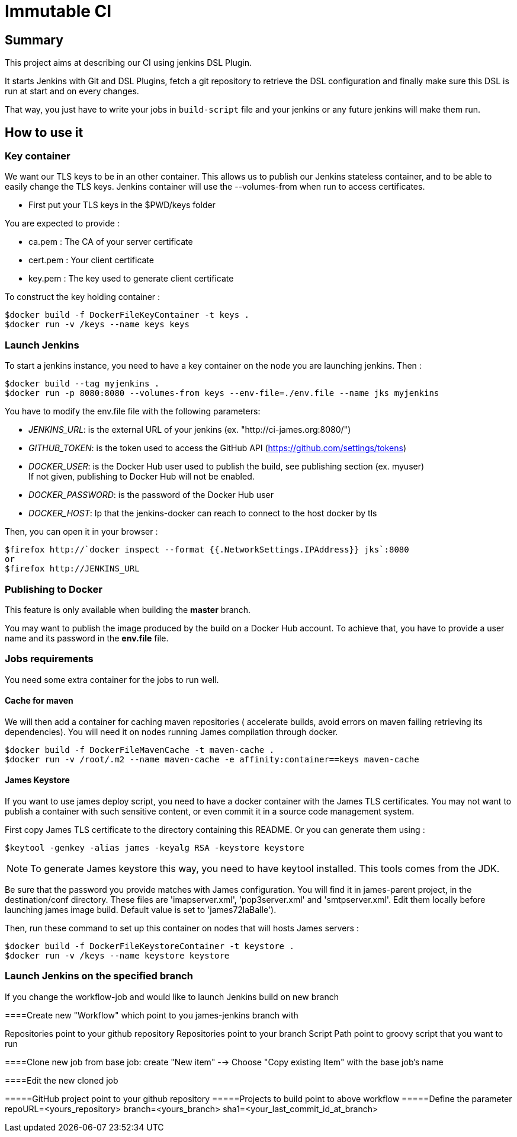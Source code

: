 = Immutable CI

== Summary

This project aims at describing our CI using jenkins DSL Plugin.

It starts Jenkins with Git and DSL Plugins, fetch a git repository to retrieve
the DSL configuration and finally make sure this DSL is run at start and
on every changes.

That way, you just have to write your jobs in `build-script` file and
your jenkins or any future jenkins will make them run.

== How to use it

=== Key container

We want our TLS keys to be in an other container. This allows us to publish our
 Jenkins stateless container, and to be able to easily change the TLS keys. 
Jenkins container will use the --volumes-from when run to access certificates.

 - First put your TLS keys in the $PWD/keys folder

You are expected to provide :

 - ca.pem : The CA of your server certificate
 - cert.pem : Your client certificate
 - key.pem : The key used to generate client certificate

To construct the key holding container :

----
$docker build -f DockerFileKeyContainer -t keys .
$docker run -v /keys --name keys keys
----

=== Launch Jenkins

To start a jenkins instance, you need to have a key container on the node you are 
launching jenkins. Then :

----
$docker build --tag myjenkins .
$docker run -p 8080:8080 --volumes-from keys --env-file=./env.file --name jks myjenkins
----

You have to modify the env.file file with the following parameters:

 - __JENKINS_URL__: is the external URL of your jenkins (ex. "http://ci-james.org:8080/")
 - __GITHUB_TOKEN__: is the token used to access the GitHub API (https://github.com/settings/tokens)
 - __DOCKER_USER__: is the Docker Hub user used to publish the build, see publishing section (ex. myuser) +
If not given, publishing to Docker Hub will not be enabled.
 - __DOCKER_PASSWORD__: is the password of the Docker Hub user
 - __DOCKER_HOST__: Ip that the jenkins-docker can reach to connect to the host docker by tls

Then, you can open it in your browser :

----
$firefox http://`docker inspect --format {{.NetworkSettings.IPAddress}} jks`:8080
or
$firefox http://JENKINS_URL
----

=== Publishing to Docker 

This feature is only available when building the *master* branch.

You may want to publish the image produced by the build on a Docker Hub account.
To achieve that, you have to provide a user name and its password in the *env.file* file.

=== Jobs requirements

You need some extra container for the jobs to run well.

==== Cache for maven

We will then add a container for caching maven repositories ( accelerate builds, 
avoid errors on maven failing retrieving its dependencies). You will need it on 
nodes running James compilation through docker.

----
$docker build -f DockerFileMavenCache -t maven-cache .
$docker run -v /root/.m2 --name maven-cache -e affinity:container==keys maven-cache
----

==== James Keystore

If you want to use james deploy script, you need to have a docker container 
with the James TLS certificates. You may not want to publish a container with 
such sensitive content, or even commit it in a source code management system.

First copy James TLS certificate to the directory containing this README. Or you can generate them using :

----
$keytool -genkey -alias james -keyalg RSA -keystore keystore
----

NOTE: To generate James keystore this way, you need to have keytool installed. This tools comes from the JDK.

Be sure that the password you provide matches with James configuration. You will 
find it in james-parent project, in the destination/conf directory. These files are 
'imapserver.xml', 'pop3server.xml' and 'smtpserver.xml'. Edit them locally before 
launching james image build. Default value is set to 'james72laBalle').

Then, run these command to set up this container on nodes that will hosts James servers :

----
$docker build -f DockerFileKeystoreContainer -t keystore .
$docker run -v /keys --name keystore keystore
----

=== Launch Jenkins on the specified branch
If you change the workflow-job and would like to launch Jenkins build on new branch

====Create new "Workflow" which point to you james-jenkins branch with

Repositories point to your github repository
Repositories point to your branch
Script Path	point to groovy script that you want to run

====Clone new job from base job: create "New item" --> Choose "Copy existing Item" with the base job's name

====Edit the new cloned job 

=====GitHub project point to your github repository
=====Projects to build point to above workflow
=====Define the parameter
repoURL=<yours_repository>
branch=<yours_branch>
sha1=<your_last_commit_id_at_branch> 
